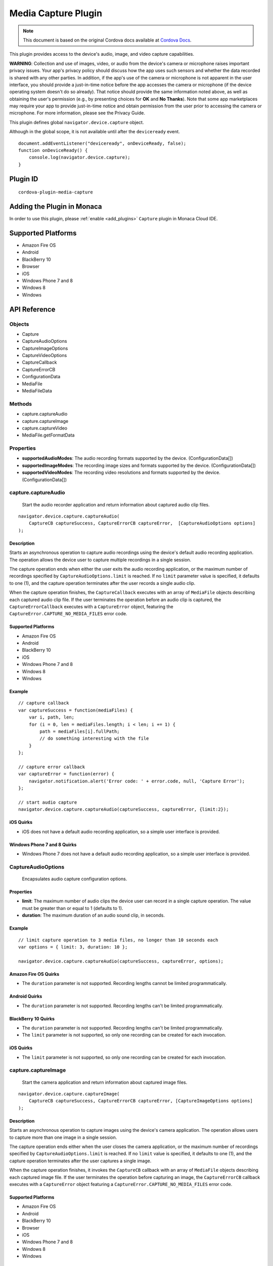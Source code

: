 .. raw:: html

   <!---
       Licensed to the Apache Software Foundation (ASF) under one
       or more contributor license agreements.  See the NOTICE file
       distributed with this work for additional information
       regarding copyright ownership.  The ASF licenses this file
       to you under the Apache License, Version 2.0 (the
       "License"); you may not use this file except in compliance
       with the License.  You may obtain a copy of the License at

         http://www.apache.org/licenses/LICENSE-2.0

       Unless required by applicable law or agreed to in writing,
       software distributed under the License is distributed on an
       "AS IS" BASIS, WITHOUT WARRANTIES OR CONDITIONS OF ANY
       KIND, either express or implied.  See the License for the
       specific language governing permissions and limitations
       under the License.
   -->

================================
Media Capture Plugin
================================

.. rst-class:: right-menu


.. raw:: html

  <div>
    <div  style="float: left;" align="left"><b>Tested Version: </b><a href="https://github.com/apache/cordova-plugin-media-capture/blob/master/RELEASENOTES.md#101-jun-17-2015">1.0.1</a></div>   
    <div align="right" style="float: right;"><b>Last Edited:</b> November 20th, 2015</div>
    <br/>
  </div>

.. note:: 
    
    This document is based on the original Cordova docs available at `Cordova Docs <https://github.com/apache/cordova-plugin-media-capture>`_.

This plugin provides access to the device's audio, image, and video
capture capabilities.

**WARNING**: Collection and use of images, video, or audio from the
device's camera or microphone raises important privacy issues. Your
app's privacy policy should discuss how the app uses such sensors and
whether the data recorded is shared with any other parties. In addition,
if the app's use of the camera or microphone is not apparent in the user
interface, you should provide a just-in-time notice before the app
accesses the camera or microphone (if the device operating system
doesn't do so already). That notice should provide the same information
noted above, as well as obtaining the user's permission (e.g., by
presenting choices for **OK** and **No Thanks**). Note that some app
marketplaces may require your app to provide just-in-time notice and
obtain permission from the user prior to accessing the camera or
microphone. For more information, please see the Privacy Guide.

This plugin defines global ``navigator.device.capture`` object.

Although in the global scope, it is not available until after the
``deviceready`` event.

::

    document.addEventListener("deviceready", onDeviceReady, false);
    function onDeviceReady() {
        console.log(navigator.device.capture);
    }

Plugin ID
=========================================

::
  
  cordova-plugin-media-capture


Adding the Plugin in Monaca
=========================================

In order to use this plugin, please :ref:`enable <add_plugins>` ``Capture`` plugin in Monaca Cloud IDE.


Supported Platforms
=========================================

-  Amazon Fire OS
-  Android
-  BlackBerry 10
-  Browser
-  iOS
-  Windows Phone 7 and 8
-  Windows 8
-  Windows

API Reference
=========================================

Objects
-------

-  Capture
-  CaptureAudioOptions
-  CaptureImageOptions
-  CaptureVideoOptions
-  CaptureCallback
-  CaptureErrorCB
-  ConfigurationData
-  MediaFile
-  MediaFileData

Methods
-------

-  capture.captureAudio
-  capture.captureImage
-  capture.captureVideo
-  MediaFile.getFormatData

Properties
----------

-  **supportedAudioModes**: The audio recording formats supported by the
   device. (ConfigurationData[])

-  **supportedImageModes**: The recording image sizes and formats
   supported by the device. (ConfigurationData[])

-  **supportedVideoModes**: The recording video resolutions and formats
   supported by the device. (ConfigurationData[])

capture.captureAudio
--------------------

    Start the audio recorder application and return information about
    captured audio clip files.

::

    navigator.device.capture.captureAudio(
        CaptureCB captureSuccess, CaptureErrorCB captureError,  [CaptureAudioOptions options]
    );

Description
~~~~~~~~~~~

Starts an asynchronous operation to capture audio recordings using the
device's default audio recording application. The operation allows the
device user to capture multiple recordings in a single session.

The capture operation ends when either the user exits the audio
recording application, or the maximum number of recordings specified by
``CaptureAudioOptions.limit`` is reached. If no ``limit`` parameter
value is specified, it defaults to one (1), and the capture operation
terminates after the user records a single audio clip.

When the capture operation finishes, the ``CaptureCallback`` executes
with an array of ``MediaFile`` objects describing each captured audio
clip file. If the user terminates the operation before an audio clip is
captured, the ``CaptureErrorCallback`` executes with a ``CaptureError``
object, featuring the ``CaptureError.CAPTURE_NO_MEDIA_FILES`` error
code.

Supported Platforms
~~~~~~~~~~~~~~~~~~~

-  Amazon Fire OS
-  Android
-  BlackBerry 10
-  iOS
-  Windows Phone 7 and 8
-  Windows 8
-  Windows

Example
~~~~~~~

::

    // capture callback
    var captureSuccess = function(mediaFiles) {
        var i, path, len;
        for (i = 0, len = mediaFiles.length; i < len; i += 1) {
            path = mediaFiles[i].fullPath;
            // do something interesting with the file
        }
    };

    // capture error callback
    var captureError = function(error) {
        navigator.notification.alert('Error code: ' + error.code, null, 'Capture Error');
    };

    // start audio capture
    navigator.device.capture.captureAudio(captureSuccess, captureError, {limit:2});

iOS Quirks
~~~~~~~~~~

-  iOS does not have a default audio recording application, so a simple
   user interface is provided.

Windows Phone 7 and 8 Quirks
~~~~~~~~~~~~~~~~~~~~~~~~~~~~

-  Windows Phone 7 does not have a default audio recording application,
   so a simple user interface is provided.

CaptureAudioOptions
-------------------

    Encapsulates audio capture configuration options.

Properties
~~~~~~~~~~

-  **limit**: The maximum number of audio clips the device user can
   record in a single capture operation. The value must be greater than
   or equal to 1 (defaults to 1).

-  **duration**: The maximum duration of an audio sound clip, in
   seconds.

Example
~~~~~~~

::

    // limit capture operation to 3 media files, no longer than 10 seconds each
    var options = { limit: 3, duration: 10 };

    navigator.device.capture.captureAudio(captureSuccess, captureError, options);

Amazon Fire OS Quirks
~~~~~~~~~~~~~~~~~~~~~

-  The ``duration`` parameter is not supported. Recording lengths cannot
   be limited programmatically.

Android Quirks
~~~~~~~~~~~~~~

-  The ``duration`` parameter is not supported. Recording lengths can't
   be limited programmatically.

BlackBerry 10 Quirks
~~~~~~~~~~~~~~~~~~~~

-  The ``duration`` parameter is not supported. Recording lengths can't
   be limited programmatically.
-  The ``limit`` parameter is not supported, so only one recording can
   be created for each invocation.

iOS Quirks
~~~~~~~~~~

-  The ``limit`` parameter is not supported, so only one recording can
   be created for each invocation.

capture.captureImage
--------------------

    Start the camera application and return information about captured
    image files.

::

    navigator.device.capture.captureImage(
        CaptureCB captureSuccess, CaptureErrorCB captureError, [CaptureImageOptions options]
    );

Description
~~~~~~~~~~~

Starts an asynchronous operation to capture images using the device's
camera application. The operation allows users to capture more than one
image in a single session.

The capture operation ends either when the user closes the camera
application, or the maximum number of recordings specified by
``CaptureAudioOptions.limit`` is reached. If no ``limit`` value is
specified, it defaults to one (1), and the capture operation terminates
after the user captures a single image.

When the capture operation finishes, it invokes the ``CaptureCB``
callback with an array of ``MediaFile`` objects describing each captured
image file. If the user terminates the operation before capturing an
image, the ``CaptureErrorCB`` callback executes with a ``CaptureError``
object featuring a ``CaptureError.CAPTURE_NO_MEDIA_FILES`` error code.

Supported Platforms
~~~~~~~~~~~~~~~~~~~

-  Amazon Fire OS
-  Android
-  BlackBerry 10
-  Browser
-  iOS
-  Windows Phone 7 and 8
-  Windows 8
-  Windows

Windows Phone 7 Quirks
~~~~~~~~~~~~~~~~~~~~~~

Invoking the native camera application while your device is connected
via Zune does not work, and the error callback executes.

Browser Quirks
~~~~~~~~~~~~~~

Works in Chrome, Firefox and Opera only (since IE and Safari doesn't
supports navigator.getUserMedia API)

Displaying images using captured file's URL available in Chrome/Opera
only. Firefox stores captured images in IndexedDB storage (see File
plugin documentation), and due to this the only way to show captured
image is to read it and show using its DataURL.

Example
~~~~~~~

::

    // capture callback
    var captureSuccess = function(mediaFiles) {
        var i, path, len;
        for (i = 0, len = mediaFiles.length; i < len; i += 1) {
            path = mediaFiles[i].fullPath;
            // do something interesting with the file
        }
    };

    // capture error callback
    var captureError = function(error) {
        navigator.notification.alert('Error code: ' + error.code, null, 'Capture Error');
    };

    // start image capture
    navigator.device.capture.captureImage(captureSuccess, captureError, {limit:2});

CaptureImageOptions
-------------------

    Encapsulates image capture configuration options.

Properties
~~~~~~~~~~

-  **limit**: The maximum number of images the user can capture in a
   single capture operation. The value must be greater than or equal to
   1 (defaults to 1).

Example
~~~~~~~

::

    // limit capture operation to 3 images
    var options = { limit: 3 };

    navigator.device.capture.captureImage(captureSuccess, captureError, options);

iOS Quirks
~~~~~~~~~~

-  The **limit** parameter is not supported, and only one image is taken
   per invocation.

capture.captureVideo
--------------------

    Start the video recorder application and return information about
    captured video clip files.

::

    navigator.device.capture.captureVideo(
        CaptureCB captureSuccess, CaptureErrorCB captureError, [CaptureVideoOptions options]
    );

Description
~~~~~~~~~~~

Starts an asynchronous operation to capture video recordings using the
device's video recording application. The operation allows the user to
capture more than one recordings in a single session.

The capture operation ends when either the user exits the video
recording application, or the maximum number of recordings specified by
``CaptureVideoOptions.limit`` is reached. If no ``limit`` parameter
value is specified, it defaults to one (1), and the capture operation
terminates after the user records a single video clip.

When the capture operation finishes, it the ``CaptureCB`` callback
executes with an array of ``MediaFile`` objects describing each captured
video clip file. If the user terminates the operation before capturing a
video clip, the ``CaptureErrorCB`` callback executes with a
``CaptureError`` object featuring a
``CaptureError.CAPTURE_NO_MEDIA_FILES`` error code.

Supported Platforms
~~~~~~~~~~~~~~~~~~~

-  Amazon Fire OS
-  Android
-  BlackBerry 10
-  iOS
-  Windows Phone 7 and 8
-  Windows 8
-  Windows

Example
~~~~~~~

::

    // capture callback
    var captureSuccess = function(mediaFiles) {
        var i, path, len;
        for (i = 0, len = mediaFiles.length; i < len; i += 1) {
            path = mediaFiles[i].fullPath;
            // do something interesting with the file
        }
    };

    // capture error callback
    var captureError = function(error) {
        navigator.notification.alert('Error code: ' + error.code, null, 'Capture Error');
    };

    // start video capture
    navigator.device.capture.captureVideo(captureSuccess, captureError, {limit:2});

BlackBerry 10 Quirks
~~~~~~~~~~~~~~~~~~~~

-  Cordova for BlackBerry 10 attempts to launch the **Video Recorder**
   application, provided by RIM, to capture video recordings. The app
   receives a ``CaptureError.CAPTURE_NOT_SUPPORTED`` error code if the
   application is not installed on the device.

CaptureVideoOptions
-------------------

    Encapsulates video capture configuration options.

Properties
~~~~~~~~~~

-  **limit**: The maximum number of video clips the device's user can
   capture in a single capture operation. The value must be greater than
   or equal to 1 (defaults to 1).

-  **duration**: The maximum duration of a video clip, in seconds.

Example
~~~~~~~

::

    // limit capture operation to 3 video clips
    var options = { limit: 3 };

    navigator.device.capture.captureVideo(captureSuccess, captureError, options);

BlackBerry 10 Quirks
~~~~~~~~~~~~~~~~~~~~

-  The **duration** property is ignored, so the length of recordings
   can't be limited programmatically.

iOS Quirks
~~~~~~~~~~

-  The **limit** property is ignored. Only one video is recorded per
   invocation.

Android Quirks
~~~~~~~~~~~~~~

-  Android supports an additional **quality** property, to allow
   capturing video at different qualities. A value of ``1`` ( the
   default ) means high quality and value of ``0`` means low quality,
   suitable for MMS messages. See
   http://developer.android.com/reference/android/provider/MediaStore.html#EXTRA\_VIDEO\_QUALITY
   for more details.

Example ( Android w/ quality )
~~~~~~~~~~~~~~~~~~~~~~~~~~~~~~

::

    // limit capture operation to 1 video clip of low quality
    var options = { limit: 1, quality: 0 };
    navigator.device.capture.captureVideo(captureSuccess, captureError, options);

CaptureCB
---------

    Invoked upon a successful media capture operation.

::

    function captureSuccess( MediaFile[] mediaFiles ) { ... };

Description
~~~~~~~~~~~

This function executes after a successful capture operation completes.
At this point a media file has been captured, and either the user has
exited the media capture application, or the capture limit has been
reached.

Each ``MediaFile`` object describes a captured media file.

Example
~~~~~~~

::

    // capture callback
    function captureSuccess(mediaFiles) {
        var i, path, len;
        for (i = 0, len = mediaFiles.length; i < len; i += 1) {
            path = mediaFiles[i].fullPath;
            // do something interesting with the file
        }
    };

CaptureError
------------

    Encapsulates the error code resulting from a failed media capture
    operation.

Properties
~~~~~~~~~~

-  **code**: One of the pre-defined error codes listed below.

Constants
~~~~~~~~~

-  ``CaptureError.CAPTURE_INTERNAL_ERR``: The camera or microphone
   failed to capture image or sound.

-  ``CaptureError.CAPTURE_APPLICATION_BUSY``: The camera or audio
   capture application is currently serving another capture request.

-  ``CaptureError.CAPTURE_INVALID_ARGUMENT``: Invalid use of the API
   (e.g., the value of ``limit`` is less than one).

-  ``CaptureError.CAPTURE_NO_MEDIA_FILES``: The user exits the camera or
   audio capture application before capturing anything.

-  ``CaptureError.CAPTURE_NOT_SUPPORTED``: The requested capture
   operation is not supported.

CaptureErrorCB
--------------

    Invoked if an error occurs during a media capture operation.

::

    function captureError( CaptureError error ) { ... };

Description
~~~~~~~~~~~

This function executes if an error occurs when trying to launch a media
capture operation. Failure scenarios include when the capture
application is busy, a capture operation is already taking place, or the
user cancels the operation before any media files are captured.

This function executes with a ``CaptureError`` object containing an
appropriate error ``code``.

Example
~~~~~~~

::

    // capture error callback
    var captureError = function(error) {
        navigator.notification.alert('Error code: ' + error.code, null, 'Capture Error');
    };

ConfigurationData
-----------------

    Encapsulates a set of media capture parameters that a device
    supports.

Description
~~~~~~~~~~~

Describes media capture modes supported by the device. The configuration
data includes the MIME type, and capture dimensions for video or image
capture.

The MIME types should adhere to
`RFC2046 <http://www.ietf.org/rfc/rfc2046.txt>`__. Examples:

-  ``video/3gpp``
-  ``video/quicktime``
-  ``image/jpeg``
-  ``audio/amr``
-  ``audio/wav``

Properties
~~~~~~~~~~

-  **type**: The ASCII-encoded lowercase string representing the media
   type. (DOMString)

-  **height**: The height of the image or video in pixels. The value is
   zero for sound clips. (Number)

-  **width**: The width of the image or video in pixels. The value is
   zero for sound clips. (Number)

Example
~~~~~~~

::

    // retrieve supported image modes
    var imageModes = navigator.device.capture.supportedImageModes;

    // Select mode that has the highest horizontal resolution
    var width = 0;
    var selectedmode;
    for each (var mode in imageModes) {
        if (mode.width > width) {
            width = mode.width;
            selectedmode = mode;
        }
    }

Not supported by any platform. All configuration data arrays are empty.

MediaFile.getFormatData
-----------------------

    Retrieves format information about the media capture file.

::

    mediaFile.getFormatData(
        MediaFileDataSuccessCB successCallback,
        [MediaFileDataErrorCB errorCallback]
    );

Description
~~~~~~~~~~~

This function asynchronously attempts to retrieve the format information
for the media file. If successful, it invokes the
``MediaFileDataSuccessCB`` callback with a ``MediaFileData`` object. If
the attempt fails, this function invokes the ``MediaFileDataErrorCB``
callback.

Supported Platforms
~~~~~~~~~~~~~~~~~~~

-  Amazon Fire OS
-  Android
-  BlackBerry 10
-  iOS
-  Windows Phone 7 and 8
-  Windows 8
-  Windows

Amazon Fire OS Quirks
~~~~~~~~~~~~~~~~~~~~~

The API to access media file format information is limited, so not all
``MediaFileData`` properties are supported.

BlackBerry 10 Quirks
~~~~~~~~~~~~~~~~~~~~

Does not provide an API for information about media files, so all
``MediaFileData`` objects return with default values.

Android Quirks
~~~~~~~~~~~~~~

The API to access media file format information is limited, so not all
``MediaFileData`` properties are supported.

iOS Quirks
~~~~~~~~~~

The API to access media file format information is limited, so not all
``MediaFileData`` properties are supported.

MediaFile
---------

    Encapsulates properties of a media capture file.

Properties
~~~~~~~~~~

-  **name**: The name of the file, without path information. (DOMString)

-  **fullPath**: The full path of the file, including the name.
   (DOMString)

-  **type**: The file's mime type (DOMString)

-  **lastModifiedDate**: The date and time when the file was last
   modified. (Date)

-  **size**: The size of the file, in bytes. (Number)

Methods
~~~~~~~

-  **MediaFile.getFormatData**: Retrieves the format information of the
   media file.

MediaFileData
-------------

    Encapsulates format information about a media file.

Properties
~~~~~~~~~~

-  **codecs**: The actual format of the audio and video content.
   (DOMString)

-  **bitrate**: The average bitrate of the content. The value is zero
   for images. (Number)

-  **height**: The height of the image or video in pixels. The value is
   zero for audio clips. (Number)

-  **width**: The width of the image or video in pixels. The value is
   zero for audio clips. (Number)

-  **duration**: The length of the video or sound clip in seconds. The
   value is zero for images. (Number)

BlackBerry 10 Quirks
~~~~~~~~~~~~~~~~~~~~

No API provides format information for media files, so the
``MediaFileData`` object returned by ``MediaFile.getFormatData``
features the following default values:

-  **codecs**: Not supported, and returns ``null``.

-  **bitrate**: Not supported, and returns zero.

-  **height**: Not supported, and returns zero.

-  **width**: Not supported, and returns zero.

-  **duration**: Not supported, and returns zero.

Amazon Fire OS Quirks
~~~~~~~~~~~~~~~~~~~~~

Supports the following ``MediaFileData`` properties:

-  **codecs**: Not supported, and returns ``null``.

-  **bitrate**: Not supported, and returns zero.

-  **height**: Supported: image and video files only.

-  **width**: Supported: image and video files only.

-  **duration**: Supported: audio and video files only

Android Quirks
~~~~~~~~~~~~~~

Supports the following ``MediaFileData`` properties:

-  **codecs**: Not supported, and returns ``null``.

-  **bitrate**: Not supported, and returns zero.

-  **height**: Supported: image and video files only.

-  **width**: Supported: image and video files only.

-  **duration**: Supported: audio and video files only.

iOS Quirks
~~~~~~~~~~

Supports the following ``MediaFileData`` properties:

-  **codecs**: Not supported, and returns ``null``.

-  **bitrate**: Supported on iOS4 devices for audio only. Returns zero
   for images and videos.

-  **height**: Supported: image and video files only.

-  **width**: Supported: image and video files only.

-  **duration**: Supported: audio and video files only.




.. seealso::

  *See Also*

  - :ref:`third_party_cordova_index`
  - :ref:`cordova_core_plugins`